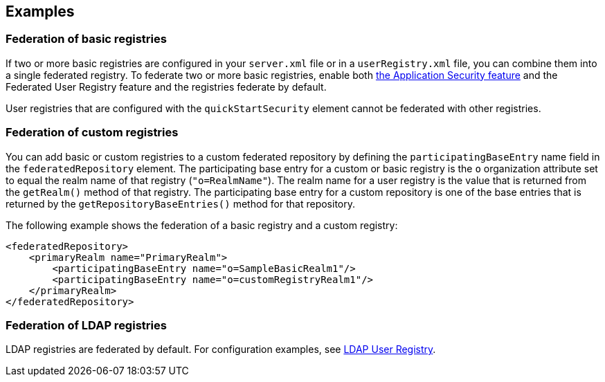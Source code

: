 
== Examples

=== Federation of basic registries

If two or more basic registries are configured in your `server.xml` file or in a `userRegistry.xml` file, you can combine them into a single federated registry.  To federate two or more basic registries, enable both link:/docs/ref/feature/#appSecurity-3.0.html[the Application Security feature] and the Federated User Registry feature and the registries federate by default.

User registries that are configured with the `quickStartSecurity` element cannot be federated with other registries.

// For information about basic user registries, see link:/docs/ref/general/#basic-registry.html[Basic user registries for application development].

=== Federation of custom registries

You can add basic or custom registries to a custom federated repository by defining the `participatingBaseEntry` name field in the `federatedRepository` element. The participating base entry for a custom or basic registry is the `o` organization attribute set to equal the realm name of that registry (`"o=RealmName"`). The realm name for a user registry is the value that is returned from the `getRealm()` method of that registry. The participating base entry for a custom repository is one of the base entries that is returned by the `getRepositoryBaseEntries()` method for that repository.

The following example shows the federation of a basic registry and a custom registry:

[source,java]
----
<federatedRepository>
    <primaryRealm name="PrimaryRealm">
        <participatingBaseEntry name="o=SampleBasicRealm1"/>
        <participatingBaseEntry name="o=customRegistryRealm1"/>
    </primaryRealm>
</federatedRepository>
----

=== Federation of LDAP registries

LDAP registries are federated by default. For configuration examples, see link:/docs/ref/feature/#ldapRegistry-3.0.html[LDAP User Registry].
